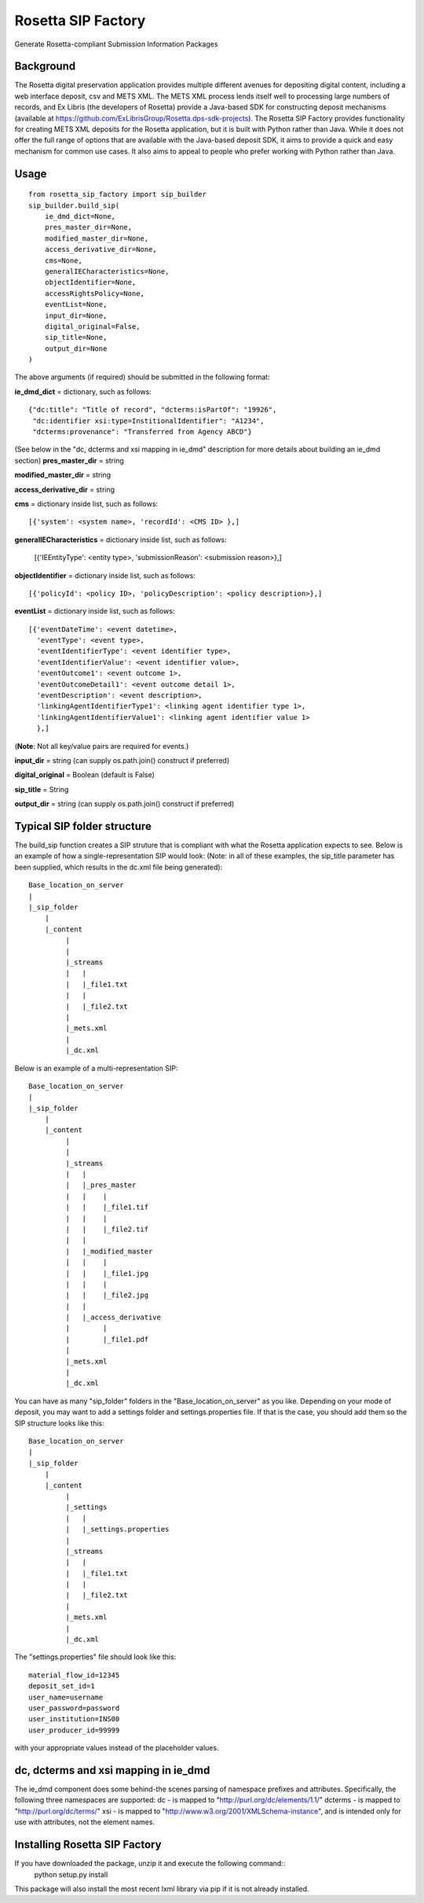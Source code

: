 Rosetta SIP Factory
===================
Generate Rosetta-compliant Submission Information Packages

Background
----------
The Rosetta digital preservation application provides multiple different avenues for depositing digital content, including a web interface deposit, csv and METS XML. The METS XML process lends itself well to processing large numbers of records, and Ex Libris (the developers of Rosetta) provide a Java-based SDK for constructing deposit mechanisms (available at https://github.com/ExLibrisGroup/Rosetta.dps-sdk-projects).  
The Rosetta SIP Factory provides functionality for creating METS XML deposits for the Rosetta application, but it is built with Python rather than Java. While it does not offer the full range of options that are available with the Java-based deposit SDK, it aims to provide a quick and easy mechanism for common use cases. It also aims to appeal to people who prefer working with Python rather than Java.


Usage
-----
::

    from rosetta_sip_factory import sip_builder
    sip_builder.build_sip(
        ie_dmd_dict=None,
        pres_master_dir=None,
        modified_master_dir=None,
        access_derivative_dir=None,
        cms=None,
        generalIECharacteristics=None,
        objectIdentifier=None,
        accessRightsPolicy=None,
        eventList=None,
        input_dir=None,
        digital_original=False,
        sip_title=None,
        output_dir=None
    )

The above arguments (if required) should be submitted in the following format:

**ie_dmd_dict** = dictionary, such as follows::

    {"dc:title": "Title of record", "dcterms:isPartOf": "19926",
     "dc:identifier xsi:type=InstitionalIdentifier": "A1234",
     "dcterms:provenance": "Transferred from Agency ABCD"}

(See below in the "dc, dcterms and xsi mapping in ie_dmd" description for more
details about building an ie_dmd section)  
**pres_master_dir** = string  

**modified_master_dir** = string  

**access_derivative_dir** = string  

**cms** = dictionary inside list, such as follows::

    [{'system': <system name>, 'recordId': <CMS ID> },]
 
**generalIECharacteristics** = dictionary inside list, such as follows:  

    [{'IEEntityType': <entity type>, 'submissionReason': <submission reason>},]
  
**objectIdentifier** = dictionary inside list, such as follows::  

    [{'policyId': <policy ID>, 'policyDescription': <policy description>},]

**eventList** = dictionary inside list, such as follows::  

    [{'eventDateTime': <event datetime>, 
      'eventType': <event type>,
      'eventIdentifierType': <event identifier type>, 
      'eventIdentifierValue': <event identifier value>,
      'eventOutcome1': <event outcome 1>,
      'eventOutcomeDetail1': <event outcome detail 1>,
      'eventDescription': <event description>,
      'linkingAgentIdentifierType1': <linking agent identifier type 1>,
      'linkingAgentIdentifierValue1': <linking agent identifier value 1>
      },]

(**Note**: Not all key/value pairs are required for events.)  

**input_dir** = string (can supply os.path.join() construct if preferred)  

**digital_original** = Boolean (default is False)  

**sip_title** = String  

**output_dir** = string (can supply os.path.join() construct if preferred)  

Typical SIP folder structure
----------------------------
The build_sip function creates a SIP struture that is compliant with what the Rosetta application expects to see. Below is an example of how a single-representation SIP would look:
(Note: in all of these examples, the sip_title parameter has been supplied, which results in the dc.xml file being generated)::

    Base_location_on_server
    |
    |_sip_folder
        |
        |_content
             |
             |  
             |_streams
             |   |
             |   |_file1.txt
             |   |
             |   |_file2.txt
             |
             |_mets.xml
             |
             |_dc.xml

Below is an example of a multi-representation SIP::

    Base_location_on_server
    |
    |_sip_folder
        |
        |_content
             |
             |
             |_streams
             |   |
             |   |_pres_master
             |   |    |
             |   |    |_file1.tif
             |   |    |
             |   |    |_file2.tif
             |   |
             |   |_modified_master
             |   |    |
             |   |    |_file1.jpg
             |   |    |
             |   |    |_file2.jpg
             |   |
             |   |_access_derivative
             |        |
             |        |_file1.pdf
             |    
             |_mets.xml
             |
             |_dc.xml


You can have as many "sip_folder" folders in the "Base_location_on_server" as you like.  
Depending on your mode of deposit, you may want to add a settings folder and settings.properties file. If that is the case, you should add them so the SIP structure looks like this::

    Base_location_on_server
    |
    |_sip_folder
        |
        |_content
             |
             |_settings
             |   |
             |   |_settings.properties
             |
             |_streams
             |   |
             |   |_file1.txt
             |   |
             |   |_file2.txt
             |
             |_mets.xml
             |
             |_dc.xml

The "settings.properties" file should look like this::

    material_flow_id=12345
    deposit_set_id=1
    user_name=username
    user_password=password
    user_institution=INS00
    user_producer_id=99999

with your appropriate values instead of the placeholder values.

dc, dcterms and xsi mapping in ie_dmd
-------------------------------------
The ie_dmd component does some behind-the scenes parsing of namespace prefixes 
and attributes. Specifically, the following three namespaces are supported:   
dc - is mapped to "http://purl.org/dc/elements/1.1/"   
dcterms - is mapped to "http://purl.org/dc/terms/"   
xsi - is mapped to "http://www.w3.org/2001/XMLSchema-instance", and is
intended only for use with attributes, not the element names.

Installing Rosetta SIP Factory
------------------------------
If you have downloaded the package, unzip it and execute the following command::  
    python setup.py install  
This package will also install the most recent lxml library via pip if it is
not already installed.
